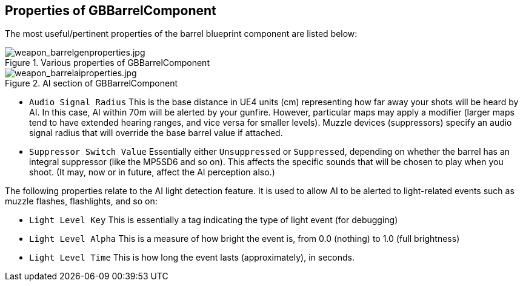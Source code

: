 ## Properties of GBBarrelComponent

The most useful/pertinent properties of the barrel blueprint component are listed below:

.Various properties of GBBarrelComponent
image::/images/sdk/weapon/weapon_barrelgenproperties.jpg[weapon_barrelgenproperties.jpg]

.AI section of GBBarrelComponent
image::/images/sdk/weapon/weapon_barrelaiproperties.jpg[weapon_barrelaiproperties.jpg]

* `Audio Signal Radius` This is the base distance in UE4 units (cm) representing how far away your shots will be heard by AI. In this case, AI within 70m will be alerted by your gunfire. However, particular maps may apply a modifier (larger maps tend to have extended hearing ranges, and vice versa for smaller levels). Muzzle devices (suppressors) specify an audio signal radius that will override the base barrel value if attached.

* `Suppressor Switch Value` Essentially either `Unsuppressed` or `Suppressed`, depending on whether the barrel has an integral suppressor (like the MP5SD6 and so on). This affects the specific sounds that will be chosen to play when you shoot. (It may, now or in future, affect the AI perception also.)

The following properties relate to the AI light detection feature. It is used to allow AI to be alerted to light-related events such as muzzle flashes, flashlights, and so on:

* `Light Level Key` This is essentially a tag indicating the type of light event (for debugging)
* `Light Level Alpha` This is a measure of how bright the event is, from 0.0 (nothing) to 1.0 (full brightness)
* `Light Level Time` This is how long the event lasts (approximately), in seconds.